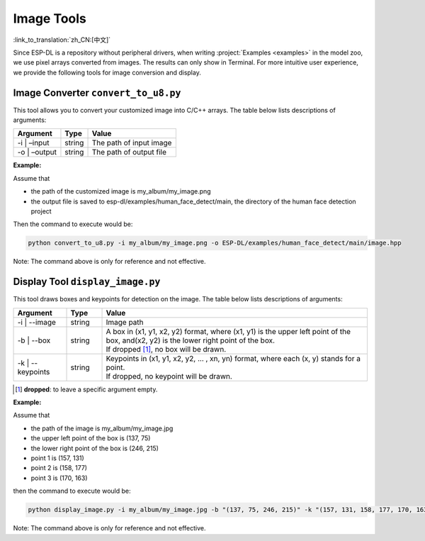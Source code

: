Image Tools
===========

:link_to_translation:`zh_CN:[中文]`

Since ESP-DL is a repository without peripheral drivers, when writing :project:`Examples <examples>` in the model zoo, we use pixel arrays converted from images. The results can only show in Terminal. For more intuitive user experience, we provide the following tools for image conversion and display.

Image Converter ``convert_to_u8.py``
------------------------------------

This tool allows you to convert your customized image into C/C++ arrays. The table below lists descriptions of arguments:

============= ====== =======================
Argument      Type   Value
============= ====== =======================
-i \| –input  string The path of input image
-o \| –output string The path of output file
============= ====== =======================

**Example:**

Assume that

-  the path of the customized image is my_album/my_image.png
-  the output file is saved to esp-dl/examples/human_face_detect/main, the directory of the human face detection project

Then the command to execute would be:

.. code:: shell

   python convert_to_u8.py -i my_album/my_image.png -o ESP-DL/examples/human_face_detect/main/image.hpp

Note: The command above is only for reference and not effective.

Display Tool ``display_image.py``
---------------------------------

This tool draws boxes and keypoints for detection on the image. The table below lists descriptions of arguments:

.. list-table::
    :header-rows: 1
    :widths: 15 10 75
    :align: center

    * - Argument
      - Type
      - Value
    * - -i | --image
      - string
      - Image path
    * - -b | --box
      - string
      - | A box in (x1, y1, x2, y2) format, where (x1, y1) is the upper left point of the box, and(x2, y2) is the lower right point of the box.
        | If dropped [1]_, no box will be drawn.
    * - -k | --keypoints
      - string
      - | Keypoints in (x1, y1, x2, y2, ... , xn, yn) format, where each (x, y) stands for a point.
        | If dropped, no keypoint will be drawn.

.. [1] **dropped**: to leave a specific argument empty.

**Example:**

Assume that

-  the path of the image is my_album/my_image.jpg
-  the upper left point of the box is (137, 75)
-  the lower right point of the box is (246, 215)
-  point 1 is (157, 131)
-  point 2 is (158, 177)
-  point 3 is (170, 163)

then the command to execute would be:

.. code:: shell

   python display_image.py -i my_album/my_image.jpg -b "(137, 75, 246, 215)" -k "(157, 131, 158, 177, 170, 163)"

Note: The command above is only for reference and not effective.
